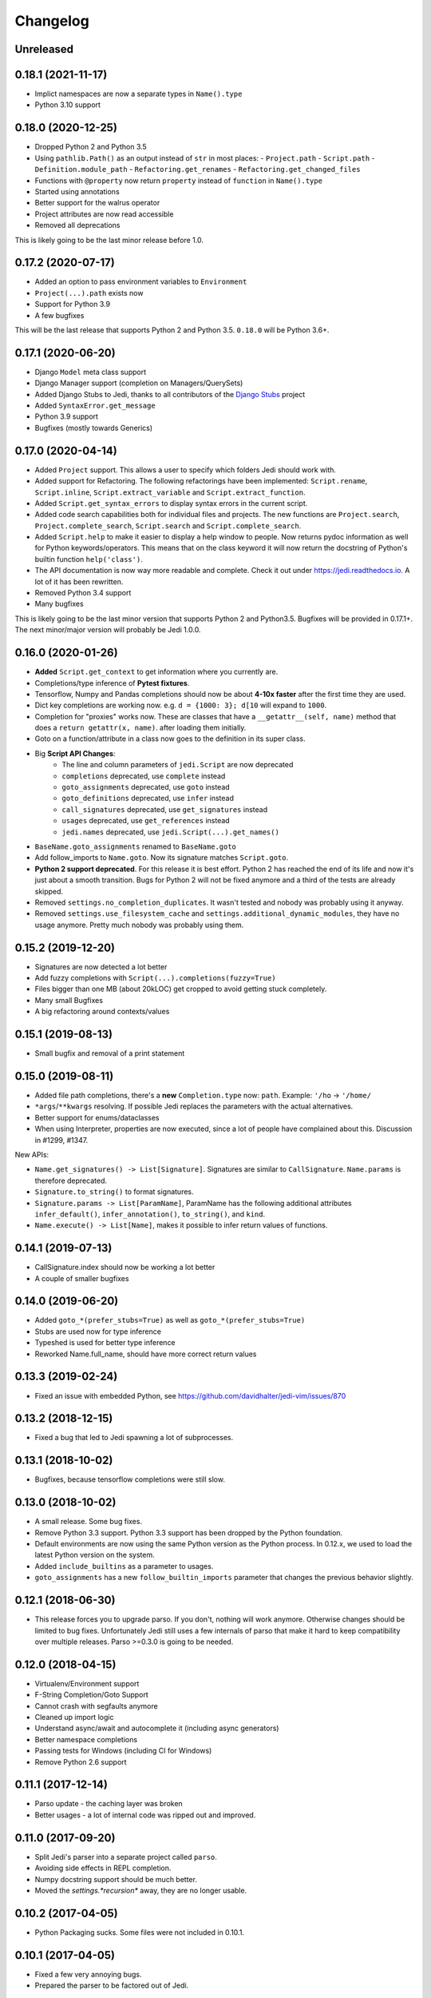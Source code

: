 .. :changelog:

Changelog
---------

Unreleased
++++++++++

0.18.1 (2021-11-17)
+++++++++++++++++++

- Implict namespaces are now a separate types in ``Name().type``
- Python 3.10 support

0.18.0 (2020-12-25)
+++++++++++++++++++

- Dropped Python 2 and Python 3.5
- Using ``pathlib.Path()`` as an output instead of ``str`` in most places:
  - ``Project.path``
  - ``Script.path``
  - ``Definition.module_path``
  - ``Refactoring.get_renames``
  - ``Refactoring.get_changed_files``
- Functions with ``@property`` now return ``property`` instead of ``function``
  in ``Name().type``
- Started using annotations
- Better support for the walrus operator
- Project attributes are now read accessible
- Removed all deprecations

This is likely going to be the last minor release before 1.0.

0.17.2 (2020-07-17)
+++++++++++++++++++

- Added an option to pass environment variables to ``Environment``
- ``Project(...).path`` exists now
- Support for Python 3.9
- A few bugfixes

This will be the last release that supports Python 2 and Python 3.5.
``0.18.0`` will be Python 3.6+.

0.17.1 (2020-06-20)
+++++++++++++++++++

- Django ``Model`` meta class support
- Django Manager support (completion on Managers/QuerySets)
- Added Django Stubs to Jedi, thanks to all contributors of the
  `Django Stubs <https://github.com/typeddjango/django-stubs>`_ project
- Added ``SyntaxError.get_message``
- Python 3.9 support
- Bugfixes (mostly towards Generics)

0.17.0 (2020-04-14)
+++++++++++++++++++

- Added ``Project`` support. This allows a user to specify which folders Jedi
  should work with.
- Added support for Refactoring. The following refactorings have been
  implemented: ``Script.rename``, ``Script.inline``,
  ``Script.extract_variable`` and ``Script.extract_function``.
- Added ``Script.get_syntax_errors`` to display syntax errors in the current
  script.
- Added code search capabilities both for individual files and projects. The
  new functions are ``Project.search``, ``Project.complete_search``,
  ``Script.search`` and ``Script.complete_search``.
- Added ``Script.help`` to make it easier to display a help window to people.
  Now returns pydoc information as well for Python keywords/operators.  This
  means that on the class keyword it will now return the docstring of Python's
  builtin function ``help('class')``.
- The API documentation is now way more readable and complete. Check it out
  under https://jedi.readthedocs.io. A lot of it has been rewritten.
- Removed Python 3.4 support
- Many bugfixes

This is likely going to be the last minor version that supports Python 2 and
Python3.5. Bugfixes will be provided in 0.17.1+. The next minor/major version
will probably be Jedi 1.0.0.

0.16.0 (2020-01-26)
+++++++++++++++++++

- **Added** ``Script.get_context`` to get information where you currently are.
- Completions/type inference of **Pytest fixtures**.
- Tensorflow, Numpy and Pandas completions should now be about **4-10x faster**
  after the first time they are used.
- Dict key completions are working now. e.g. ``d = {1000: 3}; d[10`` will
  expand to ``1000``.
- Completion for "proxies" works now. These are classes that have a
  ``__getattr__(self, name)`` method that does a ``return getattr(x, name)``.
  after loading them initially.
- Goto on a function/attribute in a class now goes to the definition in its
  super class.
- Big **Script API Changes**:
    - The line and column parameters of ``jedi.Script`` are now deprecated
    - ``completions`` deprecated, use ``complete`` instead
    - ``goto_assignments`` deprecated, use ``goto`` instead
    - ``goto_definitions`` deprecated, use ``infer`` instead
    - ``call_signatures`` deprecated, use ``get_signatures`` instead
    - ``usages`` deprecated, use ``get_references`` instead
    - ``jedi.names`` deprecated, use ``jedi.Script(...).get_names()``
- ``BaseName.goto_assignments`` renamed to ``BaseName.goto``
- Add follow_imports to ``Name.goto``. Now its signature matches
  ``Script.goto``.
- **Python 2 support deprecated**. For this release it is best effort. Python 2
  has reached the end of its life and now it's just about a smooth transition.
  Bugs for Python 2 will not be fixed anymore and a third of the tests are
  already skipped.
- Removed ``settings.no_completion_duplicates``. It wasn't tested and nobody
  was probably using it anyway.
- Removed ``settings.use_filesystem_cache`` and
  ``settings.additional_dynamic_modules``, they have no usage anymore. Pretty
  much nobody was probably using them.

0.15.2 (2019-12-20)
+++++++++++++++++++

- Signatures are now detected a lot better
- Add fuzzy completions with ``Script(...).completions(fuzzy=True)``
- Files bigger than one MB (about 20kLOC) get cropped to avoid getting
  stuck completely.
- Many small Bugfixes
- A big refactoring around contexts/values

0.15.1 (2019-08-13)
+++++++++++++++++++

- Small bugfix and removal of a print statement

0.15.0 (2019-08-11)
+++++++++++++++++++

- Added file path completions, there's a **new** ``Completion.type`` now:
  ``path``. Example: ``'/ho`` -> ``'/home/``
- ``*args``/``**kwargs`` resolving. If possible Jedi replaces the parameters
  with the actual alternatives.
- Better support for enums/dataclasses
- When using Interpreter, properties are now executed, since a lot of people
  have complained about this. Discussion in #1299, #1347.

New APIs:

- ``Name.get_signatures() -> List[Signature]``. Signatures are similar to
  ``CallSignature``. ``Name.params`` is therefore deprecated.
- ``Signature.to_string()`` to format signatures.
- ``Signature.params -> List[ParamName]``, ParamName has the
  following additional attributes ``infer_default()``, ``infer_annotation()``,
  ``to_string()``, and ``kind``.
- ``Name.execute() -> List[Name]``, makes it possible to infer
  return values of functions.


0.14.1 (2019-07-13)
+++++++++++++++++++

- CallSignature.index should now be working a lot better
- A couple of smaller bugfixes

0.14.0 (2019-06-20)
+++++++++++++++++++

- Added ``goto_*(prefer_stubs=True)`` as well as ``goto_*(prefer_stubs=True)``
- Stubs are used now for type inference
- Typeshed is used for better type inference
- Reworked Name.full_name, should have more correct return values

0.13.3 (2019-02-24)
+++++++++++++++++++

- Fixed an issue with embedded Python, see https://github.com/davidhalter/jedi-vim/issues/870

0.13.2 (2018-12-15)
+++++++++++++++++++

- Fixed a bug that led to Jedi spawning a lot of subprocesses.

0.13.1 (2018-10-02)
+++++++++++++++++++

- Bugfixes, because tensorflow completions were still slow.

0.13.0 (2018-10-02)
+++++++++++++++++++

- A small release. Some bug fixes.
- Remove Python 3.3 support. Python 3.3 support has been dropped by the Python
  foundation.
- Default environments are now using the same Python version as the Python
  process. In 0.12.x, we used to load the latest Python version on the system.
- Added ``include_builtins`` as a parameter to usages.
- ``goto_assignments`` has a new ``follow_builtin_imports`` parameter that
  changes the previous behavior slightly.

0.12.1 (2018-06-30)
+++++++++++++++++++

- This release forces you to upgrade parso. If you don't, nothing will work
  anymore. Otherwise changes should be limited to bug fixes. Unfortunately Jedi
  still uses a few internals of parso that make it hard to keep compatibility
  over multiple releases. Parso >=0.3.0 is going to be needed.

0.12.0 (2018-04-15)
+++++++++++++++++++

- Virtualenv/Environment support
- F-String Completion/Goto Support
- Cannot crash with segfaults anymore
- Cleaned up import logic
- Understand async/await and autocomplete it (including async generators)
- Better namespace completions
- Passing tests for Windows (including CI for Windows)
- Remove Python 2.6 support

0.11.1 (2017-12-14)
+++++++++++++++++++

- Parso update - the caching layer was broken
- Better usages - a lot of internal code was ripped out and improved.

0.11.0 (2017-09-20)
+++++++++++++++++++

- Split Jedi's parser into a separate project called ``parso``.
- Avoiding side effects in REPL completion.
- Numpy docstring support should be much better.
- Moved the `settings.*recursion*` away, they are no longer usable.

0.10.2 (2017-04-05)
+++++++++++++++++++

- Python Packaging sucks. Some files were not included in 0.10.1.

0.10.1 (2017-04-05)
+++++++++++++++++++

- Fixed a few very annoying bugs.
- Prepared the parser to be factored out of Jedi.

0.10.0 (2017-02-03)
+++++++++++++++++++

- Actual semantic completions for the complete Python syntax.
- Basic type inference for ``yield from`` PEP 380.
- PEP 484 support (most of the important features of it). Thanks Claude! (@reinhrst)
- Added ``get_line_code`` to ``Name`` and ``Completion`` objects.
- Completely rewritten the type inference engine.
- A new and better parser for (fast) parsing diffs of Python code.

0.9.0 (2015-04-10)
++++++++++++++++++

- The import logic has been rewritten to look more like Python's. There is now
  an ``InferState.modules`` import cache, which resembles ``sys.modules``.
- Integrated the parser of 2to3. This will make refactoring possible. It will
  also be possible to check for error messages (like compiling an AST would give)
  in the future.
- With the new parser, the type inference also completely changed. It's now
  simpler and more readable.
- Completely rewritten REPL completion.
- Added ``jedi.names``, a command to do static analysis. Thanks to that
  sourcegraph guys for sponsoring this!
- Alpha version of the linter.


0.8.1 (2014-07-23)
+++++++++++++++++++

- Bugfix release, the last release forgot to include files that improve
  autocompletion for builtin libraries. Fixed.

0.8.0 (2014-05-05)
+++++++++++++++++++

- Memory Consumption for compiled modules (e.g. builtins, sys) has been reduced
  drastically. Loading times are down as well (it takes basically as long as an
  import).
- REPL completion is starting to become usable.
- Various small API changes. Generally this release focuses on stability and
  refactoring of internal APIs.
- Introducing operator precedence, which makes calculating correct Array
  indices and ``__getattr__`` strings possible.

0.7.0 (2013-08-09)
++++++++++++++++++

- Switched from LGPL to MIT license.
- Added an Interpreter class to the API to make autocompletion in REPL
  possible.
- Added autocompletion support for namespace packages.
- Add sith.py, a new random testing method.

0.6.0 (2013-05-14)
++++++++++++++++++

- Much faster parser with builtin part caching.
- A test suite, thanks @tkf.

0.5 versions (2012)
+++++++++++++++++++

- Initial development.
